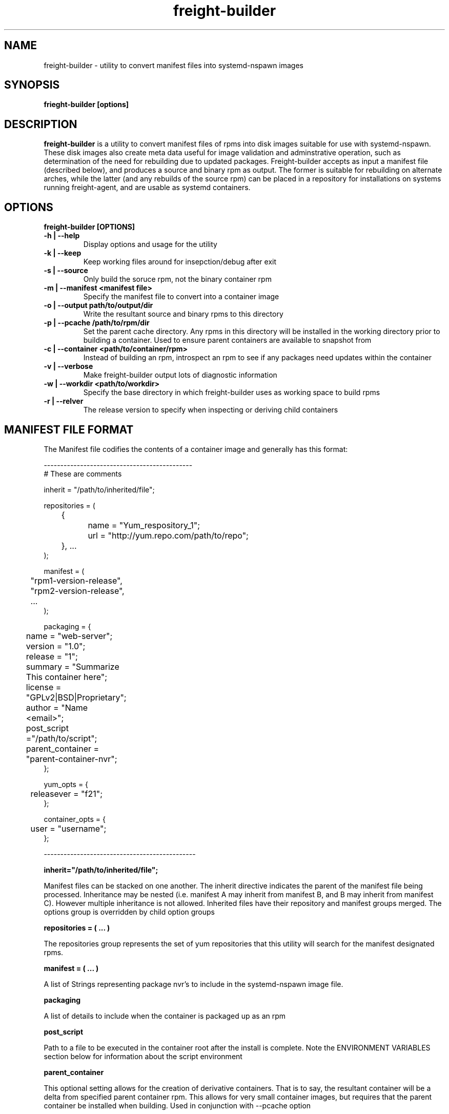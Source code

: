 .TH freight-builder "1" "Apr 2015" "Neil Horman"
.SH NAME
freight-builder \- utility to convert manifest files into systemd-nspawn images 
.SH SYNOPSIS
\fBfrieght-builder [options]
.SH DESCRIPTION
.B freight-builder 
is a utility to convert manifest files of rpms into disk images suitable for use
with systemd-nspawn.  These disk images also create meta data useful for image
validation and adminstrative operation, such as determination of the need for
rebuilding due to updated packages.  Freight-builder accepts as input a manifest
file (described below), and produces a source and binary rpm as output.  The
former is suitable for rebuilding on alternate arches, while the latter (and any
rebuilds of the source rpm) can be placed in a repository for installations on
systems running freight-agent, and are usable as systemd containers.

.SH OPTIONS
.TP
\fB freight-builder [OPTIONS] 
.TP
.B -h | --help
Display options and usage for the utility
.TP
.B -k | --keep
Keep working files around for insepction/debug after exit
.TP
.B -s | --source
Only build the soruce rpm, not the binary container rpm
.TP
.B -m | --manifest <manifest file>
Specify the manifest file to convert into a container image
.TP
.B -o | --output path/to/output/dir
Write the resultant source and binary rpms to this directory
.TP
.B -p | --pcache /path/to/rpm/dir
Set the parent cache directory.  Any rpms in this directory will be installed in
the working directory prior to building a container.  Used to ensure parent
containers are available to snapshot from
.TP
.B -c | --container <path/to/container/rpm>
Instead of building an rpm, introspect an rpm to see if any packages need
updates within the container
.TP
.B -v | --verbose
Make freight-builder output lots of diagnostic information
.TP
.B -w | --workdir <path/to/workdir>
Specify the base directory in which freight-builder uses as working space to
build rpms
.TP
.B -r | --relver
The release version to specify when inspecting or deriving child containers

.SH MANIFEST FILE FORMAT 
The Manifest file codifies the contents of a container image and generally has
this format:

.nf
---------------------------------------------
# These are comments

inherit = "/path/to/inherited/file";

repositories = (
	{
		name = "Yum_respository_1";
		url = "http://yum.repo.com/path/to/repo";
	}, ...
);


manifest = (
	"rpm1-version-release",
	"rpm2-version-release",
	...
);


packaging = {
	name = "web-server";
	version = "1.0";
	release = "1";
	summary = "Summarize This container here";
	license = "GPLv2|BSD|Proprietary";	
	author = "Name <email>";
	post_script ="/path/to/script";
	parent_container = "parent-container-nvr";
};

yum_opts = {
	releasever = "f21";
};

container_opts = {
	user = "username";
};

----------------------------------------------
.fi

.B inherit="/path/to/inherited/file";
.PP
Manifest files can be stacked on one another.  The inherit directive indicates
the parent of the manifest file being processed.  Inheritance may be nested
(i.e. manifest A may inherit from manifest B, and B may inherit from manifest
C).  However multiple inheritance is not allowed.  Inherited files have their
repository and manifest groups merged.  The options group is overridden by child
option groups

.B repositories = ( ... )
.PP
The repositories group represents the set of yum repositories that this utility
will search for the manifest designated rpms.

.B manifest = ( ... )
.PP
A list of Strings representing package nvr's to include in the systemd-nspawn
image file.  

.B packaging 
.PP
A list of details to include when the container is packaged up as an rpm

.B post_script
.PP
Path to a file to be executed in the container root after the install is
complete.  Note the ENVIRONMENT VARIABLES section below for information about
the script environment

.B parent_container
.PP
This optional setting allows for the creation of derivative containers.  That is
to say, the resultant container will be a delta from specified parent container
rpm.  This allows for very small container images, but requires that the parent
container be installed when building.  Used in conjunction with --pcache option 

.B yum_opts
.PP
A list of config specifications to pass to yum:
.PP
.B releasever
This allows yum to specify the rpmdb release version when creating a container
for updates.  yum repositories with $releasever in their urls will be resolved
properly with this option

.B container_opts
.PP
A list of options to direct behavior of an instance of the container when
executed
.PP
.B user
The container will run as the specified user

.SH ENVIRONMENT VARIABLES
Environment variables are used to convey information about the container being
built to the post_script that may be optionally specified in the manifest file.
The following Environment variables are set and accessible to the post_script
.TP
.B FREIGHT_CONTAINERFS
This variable points to the root of the container file system.  It can be used
as a chroot destination for modifying the container, or as a destination
directory base for copying additional files into the container

